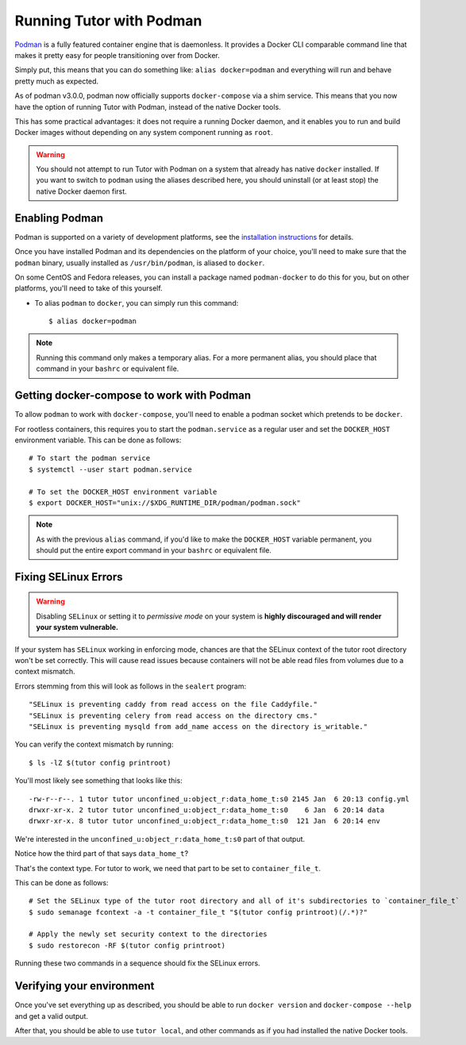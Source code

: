 Running Tutor with Podman
-------------------------

`Podman <https://podman.io/>`_ is a fully featured container engine that is daemonless. It provides a Docker CLI comparable command line that makes it pretty easy for people transitioning over from Docker.

Simply put, this means that you can do something like: ``alias docker=podman`` and everything will run and behave pretty much as expected.

As of podman v3.0.0, podman now officially supports ``docker-compose`` via a shim service. This means that you now have the option of running Tutor with Podman, instead of the native Docker tools.

This has some practical advantages: it does not require a running Docker daemon, and it enables you to run and build Docker images without depending on any system component running as ``root``.

.. warning::
   You should not attempt to run Tutor with Podman on a system that already has native ``docker`` installed. If you want to switch to ``podman`` using the aliases described here, you should uninstall (or at least stop) the native Docker daemon first.


Enabling Podman
~~~~~~~~~~~~~~~

Podman is supported on a variety of development platforms, see the `installation instructions <https://podman.io/getting-started/installation>`_ for details.

Once you have installed Podman and its dependencies on the platform of your choice, you'll need to make sure that the ``podman`` binary, usually installed as ``/usr/bin/podman``, is aliased to ``docker``.

On some CentOS and Fedora releases, you can install a package named ``podman-docker`` to do this for you, but on other platforms, you'll need to take of this yourself.

- To alias ``podman`` to ``docker``, you can simply run this command::

    $ alias docker=podman

.. note::
   Running this command only makes a temporary alias. For a more permanent alias, you should place that command in your ``bashrc`` or equivalent file.

Getting docker-compose to work with Podman
~~~~~~~~~~~~~~~~~~~~~~~~~~~~~~~~~~~~~~~~~~

To allow ``podman`` to work with ``docker-compose``, you'll need to enable a podman socket which pretends to be ``docker``.

For rootless containers, this requires you to start the ``podman.service`` as a regular user and set the ``DOCKER_HOST`` environment variable. This can be done as follows::

  # To start the podman service
  $ systemctl --user start podman.service

  # To set the DOCKER_HOST environment variable
  $ export DOCKER_HOST="unix://$XDG_RUNTIME_DIR/podman/podman.sock"

.. note::
   As with the previous ``alias`` command, if you'd like to make the ``DOCKER_HOST`` variable permanent, you should put the entire export command in your ``bashrc`` or equivalent file.

Fixing SELinux Errors
~~~~~~~~~~~~~~~~~~~~~

.. warning::
   Disabling ``SELinux`` or setting it to *permissive mode* on your system is **highly discouraged and will render your system vulnerable.**

If your system has ``SELinux`` working in enforcing mode, chances are that the SELinux context of the tutor root directory won't be set correctly. This will cause read issues because containers will not be able read files from volumes due to a context mismatch.

Errors stemming from this will look as follows in the ``sealert`` program::

  "SELinux is preventing caddy from read access on the file Caddyfile."
  "SELinux is preventing celery from read access on the directory cms."
  "SELinux is preventing mysqld from add_name access on the directory is_writable."

You can verify the context mismatch by running::

  $ ls -lZ $(tutor config printroot)

You'll most likely see something that looks like this::

  -rw-r--r--. 1 tutor tutor unconfined_u:object_r:data_home_t:s0 2145 Jan  6 20:13 config.yml
  drwxr-xr-x. 2 tutor tutor unconfined_u:object_r:data_home_t:s0    6 Jan  6 20:14 data
  drwxr-xr-x. 8 tutor tutor unconfined_u:object_r:data_home_t:s0  121 Jan  6 20:14 env

We're interested in the ``unconfined_u:object_r:data_home_t:s0`` part of that output.

Notice how the third part of that says ``data_home_t``?

That's the context type. For tutor to work, we need that part to be set to ``container_file_t``.

This can be done as follows::

  # Set the SELinux type of the tutor root directory and all of it's subdirectories to `container_file_t`
  $ sudo semanage fcontext -a -t container_file_t "$(tutor config printroot)(/.*)?"

  # Apply the newly set security context to the directories
  $ sudo restorecon -RF $(tutor config printroot)

Running these two commands in a sequence should fix the SELinux errors.

Verifying your environment
~~~~~~~~~~~~~~~~~~~~~~~~~~

Once you've set everything up as described, you should be able to run ``docker version`` and ``docker-compose --help`` and get a valid output.

After that, you should be able to use ``tutor local``, and other commands as if you had installed the native Docker tools.
